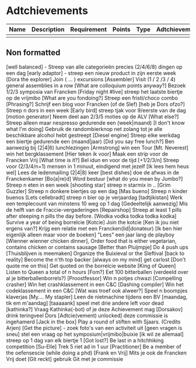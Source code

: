 * Adtchievements

|------+-------------+-------------+--------+------+---------------+------|
| Name | Description | Requirement | Points | Type | Adtchievement | logo |
|------+-------------+-------------+--------+------+---------------+------|
|      |             |             |        |      |               |      |
|------+-------------+-------------+--------+------+---------------+------|

** Non formatted
[well balanced] - Streep van alle categorieën precies (2/4/6/8) dingen op een dag
[early adaptor] - streep een nieuw product in zijn eerste week
[Dora the explorer] Join ( ... ) excursions
[Assembler] Visit (1 / 2 /3 / 4) general assemblies in a row
[What are colloquium points anyway?] Bezoek 1/2/3 symposia van Francken
[Friday night #live] streep het laatste biertje op de vrijmibo
[What are you fondoing?] Streep een fristi/choco combo
[Phrasing?] Schrijf een blog voor Francken (of de Slef)
[heb je Dors ofzo?] Streep n dors in een week
[Early bird] streep tjak voor 9/eerste van de dag
[motion generator] Neem deel aan 2/3/5 moties op de ALV
[What else?] Streep alleen maar nespresso gedurende een (week|maand)
[I don't know what I'm doing] Gebruik de randombierknop net zolang tot je alle beschikbare alcohol hebt gestreept
[Diesel engine] Streep elke werkdag een biertje gedurende een (maand|jaar)
[Did you say free lunch?] Ben aanwezig bij (2|4|6) lunchlezingen
[Armstrong] win een Tour
[Mt. Neverest] win het bergklassement
[Hier teken ik voor] Maak een strip voor de Francken Vrij
[What time is it?] Bel idun en voor de tijd
[+1/2/3/n] Streep voor (2/3/4/n+1) mensen in 1 minuut, eindigend met jezelf
[Ik lees hem heus wel] Lees de ledenmailing (2|4|8) keer
[best dishes] doe de afwas in de Franckenkamer
[Bo(a|re)d] Word bestuur
[what do you mean by Jumbo?] Streep n eten in een week
[shooting star] streep n starmix in ..
[Grim Guzzler] Streep n donkere biertjes op een dag
[Mas bueno] Streep n kinder buenos
[Lets cellebradt] streep n bier op je verjaardag
[tadtjikistan] Werk een templecount van minstens 10 weg op 1 dag
[Gedeeltelijk aanwezig] Mis de helft van de Fraccie-vergaderingen
[Repairshop] Streep at least 1 pills after steeping n pills the day before.
[Wodka vodka todka todka kodka] Survive a year of being borrelcie
[Kotcie] Join the kotcie
[Ken ik jou niet ergens van?] Krijg een relatie met een Francken(lid|donateur)
[Ik ben hier eigenlijk alleen maar voor de boeken] "Lees" een jaar lang de playboy
[Wienner wienner chicken dinner], Order food that is either vegetarian, contains chicken or contains sausage
[Better than Pluijmpje] Do 4 push ups
[Thuisblijven is meemaken] Organize the Buixieval or the Sleftival
[back to reality] Become the n'th top backer
[always on my mind] get carlost
[Don't quote me on this] Get quoted on the borrelcie website
[King of Queen] Listen to Queen a total of n hours
[Fom?] Eet 100 bitterballen (verdeeld over al je bitterballenborrels?)
[Proostfessor] Win n potjes chwazi
[Compelling crasher] Win het crashklassement in een C&C
[Dashing compiler] Win het codeklassement in een C&C
[Wat was troef ook alweer?] Speel n boompjes klaverjas
[My.... My stapler] Leen de nietmachine tijdens een BV
[maandag, tik em m'aandag]
[taaaaank] speel met drie andere left voor dead
[kathinka?] Vraag Kathinka(-bot)  of je deze Achievement mag
[Dorsakov] drink teringveel Dors
[Adtcie(vement) unlocked] deze commissie is ingehamerd
[Jack in the box] Play a round of stiften with Sjaars. (Credits Arjen)
[Get the picture] - zoek foto's van een activiteit uit
[geen vragen is sneu] stel een vraag op het symposium|vrijmibo|buixie
[ik wil ze allemaal] streep op 1 dag van elk biertje 1
[Got lost?] Be last in a hitchhiking competition
[Su-Elle] Trek 5 riet ad in 1 uur
[Practitioner] Be a member of the oefensescie (while doing a phd)
[Frank en Vrij] Mits je ook de Francken Vrij doet
[Git reckt] gebruik Git met je commissie
